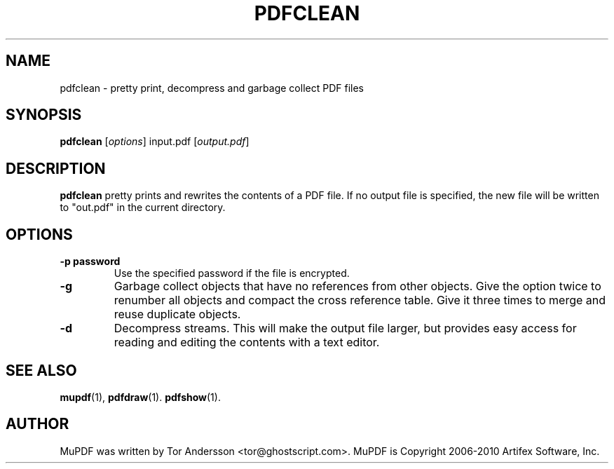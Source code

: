 .TH PDFCLEAN 1 "July 19, 2010"
.\" Please adjust this date whenever revising the manpage.
.SH NAME
pdfclean \- pretty print, decompress and garbage collect PDF files
.SH SYNOPSIS
.B pdfclean
.RI [ options ]
.RI input.pdf
.RI [ output.pdf ]
.SH DESCRIPTION
.B pdfclean
pretty prints and rewrites the contents of a PDF file.
If no output file is specified, the new file will be written to "out.pdf" in
the current directory.
.PP
.SH OPTIONS
.TP
.B \-p password
Use the specified password if the file is encrypted.
.TP
.B \-g
Garbage collect objects that have no references from other objects.
Give the option twice to renumber all objects and compact the cross reference table.
Give it three times to merge and reuse duplicate objects.
.TP
.B \-d
Decompress streams. This will make the output file larger, but provides
easy access for reading and editing the contents with a text editor.
.SH SEE ALSO
.BR mupdf (1),
.BR pdfdraw (1).
.BR pdfshow (1).
.SH AUTHOR
MuPDF was written by Tor Andersson <tor@ghostscript.com>.
MuPDF is Copyright 2006-2010 Artifex Software, Inc.
